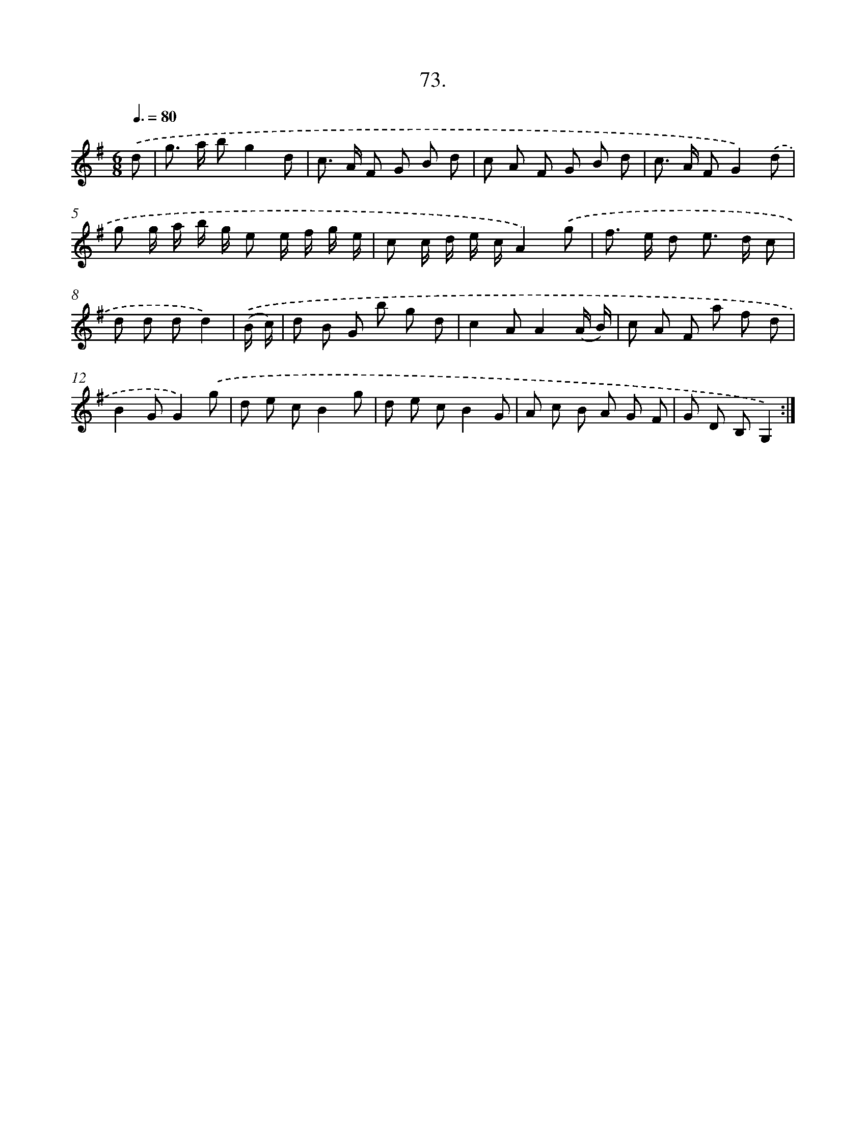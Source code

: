 X: 13868
T: 73.
%%abc-version 2.0
%%abcx-abcm2ps-target-version 5.9.1 (29 Sep 2008)
%%abc-creator hum2abc beta
%%abcx-conversion-date 2018/11/01 14:37:38
%%humdrum-veritas 3848746086
%%humdrum-veritas-data 2987962361
%%continueall 1
%%barnumbers 0
L: 1/8
M: 6/8
Q: 3/8=80
K: G clef=treble
.('d [I:setbarnb 1]|
g> a bg2d |
c> A F G B d |
c A F G B d |
c> A FG2).('d |
g g/ a/ b/ g/ e e/ f/ g/ e/ |
c c/ d/ e/ c/A2).('g |
f> e d e> d c |
d d dd2) |
.('(B/ c/) [I:setbarnb 9]|
d B G b g d |
c2AA2(A/ B/) |
c A F a f d |
B2GG2).('g |
d e cB2g |
d e cB2G |
A c B A G F |
G D B,G,2) :|]
